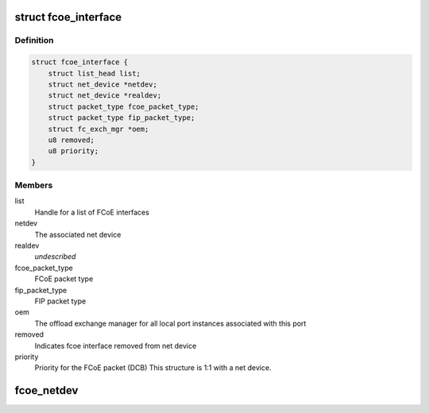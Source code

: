 .. -*- coding: utf-8; mode: rst -*-
.. src-file: drivers/scsi/fcoe/fcoe.h

.. _`fcoe_interface`:

struct fcoe_interface
=====================

.. c:type:: struct fcoe_interface

    A FCoE interface

.. _`fcoe_interface.definition`:

Definition
----------

.. code-block:: c

    struct fcoe_interface {
        struct list_head list;
        struct net_device *netdev;
        struct net_device *realdev;
        struct packet_type fcoe_packet_type;
        struct packet_type fip_packet_type;
        struct fc_exch_mgr *oem;
        u8 removed;
        u8 priority;
    }

.. _`fcoe_interface.members`:

Members
-------

list
    Handle for a list of FCoE interfaces

netdev
    The associated net device

realdev
    *undescribed*

fcoe_packet_type
    FCoE packet type

fip_packet_type
    FIP packet type

oem
    The offload exchange manager for all local port
    instances associated with this port

removed
    Indicates fcoe interface removed from net device

priority
    Priority for the FCoE packet (DCB)
    This structure is 1:1 with a net device.

.. _`fcoe_netdev`:

fcoe_netdev
===========

.. c:function:: struct net_device *fcoe_netdev(const struct fc_lport *lport)

    Return the net device associated with a local port

    :param const struct fc_lport \*lport:
        The local port to get the net device from

.. This file was automatic generated / don't edit.

